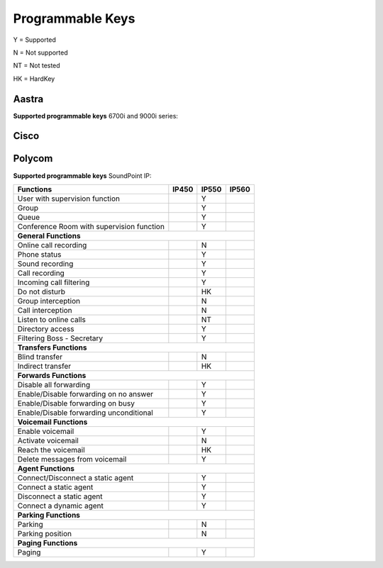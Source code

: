 *****************
Programmable Keys
*****************

Y = Supported

N = Not supported

NT = Not tested

HK = HardKey

Aastra
======

**Supported programmable keys** 6700i and 9000i series:

+-------------------------------------------+-------+-------+-------+-------+
| Functions                                 | 6730i | 6731i | 6739i | 6757i |
+===========================================+=======+=======+=======+=======+
| User with supervision function            |       | Y     | Y     | Y     |
+-------------------------------------------+-------+-------+-------+-------+
| Group                                     |       | Y     | Y     | Y     |
+-------------------------------------------+-------+-------+-------+-------+
| Queue                                     |       | Y     | Y     | Y     |
+-------------------------------------------+-------+-------+-------+-------+
| Conference Room with supervision function |       | Y     | Y     | Y     |
+-------------------------------------------+-------+-------+-------+-------+
| **General Functions**                                                     |
+-------------------------------------------+-------+-------+-------+-------+
| Online call recording                     |       | N     | N     | N     |
+-------------------------------------------+-------+-------+-------+-------+
| Phone status                              |       | Y     | Y     | Y     |
+-------------------------------------------+-------+-------+-------+-------+
| Sound recording                           |       | Y     | Y     | Y     |
+-------------------------------------------+-------+-------+-------+-------+
| Call recording                            |       | Y     | Y     | Y     |
+-------------------------------------------+-------+-------+-------+-------+
| Incoming call filtering                   |       | Y     | Y     | Y     |
+-------------------------------------------+-------+-------+-------+-------+
| Do not disturb                            |       | Y     | Y     | Y     |
+-------------------------------------------+-------+-------+-------+-------+
| Group interception                        |       | N     | N     | N     |
+-------------------------------------------+-------+-------+-------+-------+
| Call interception                         |       | N     | N     | N     |
+-------------------------------------------+-------+-------+-------+-------+
| Listen to online calls                    |       | NT    | NT    | NT    |
+-------------------------------------------+-------+-------+-------+-------+
| Directory access                          |       | Y     | Y     | Y     |
+-------------------------------------------+-------+-------+-------+-------+
| Filtering Boss - Secretary                |       | Y     | Y     | Y     |
+-------------------------------------------+-------+-------+-------+-------+
| **Transfers Functions**                                                   | 
+-------------------------------------------+-------+-------+-------+-------+
| Blind transfer                            |       | N     | N     | N     |
+-------------------------------------------+-------+-------+-------+-------+
| Indirect transfer                         |       | HK    | Y     | HK     |
+-------------------------------------------+-------+-------+-------+-------+
| **Forwards Functions**                                                    |
+-------------------------------------------+-------+-------+-------+-------+
| Disable all forwarding                    |       | Y     | Y     | Y     |
+-------------------------------------------+-------+-------+-------+-------+
| Enable/Disable forwarding on no answer    |       | Y     | Y     | Y     |
+-------------------------------------------+-------+-------+-------+-------+
| Enable/Disable forwarding on busy         |       | Y     | Y     | Y     |
+-------------------------------------------+-------+-------+-------+-------+
| Enable/Disable forwarding unconditional   |       | Y     | Y     | Y     |
+-------------------------------------------+-------+-------+-------+-------+
| **Voicemail Functions**                                                   |
+-------------------------------------------+-------+-------+-------+-------+
| Enable voicemail                          |       | Y     | Y     | Y     |
+-------------------------------------------+-------+-------+-------+-------+
| Activate voicemail                        |       | N     | N     | N     |
+-------------------------------------------+-------+-------+-------+-------+
| Reach the voicemail                       |       | Y     | HK    | Y     |
+-------------------------------------------+-------+-------+-------+-------+
| Delete messages from voicemail            |       | Y     | Y     | Y     |
+-------------------------------------------+-------+-------+-------+-------+
| **Agent Functions**                                                       |
+-------------------------------------------+-------+-------+-------+-------+
| Connect/Disconnect a static agent         |       | Y     | Y     | Y     |
+-------------------------------------------+-------+-------+-------+-------+
| Connect a static agent                    |       | Y     | Y     | Y     |
+-------------------------------------------+-------+-------+-------+-------+
| Disconnect a static agent                 |       | Y     | Y     | Y     |
+-------------------------------------------+-------+-------+-------+-------+
| Connect a dynamic agent                   |       | Y     | Y     | Y     |
+-------------------------------------------+-------+-------+-------+-------+
| **Parking Functions**                                                     |
+-------------------------------------------+-------+-------+-------+-------+
| Parking                                   |       | N     | N     | N     |
+-------------------------------------------+-------+-------+-------+-------+
| Parking position                          |       | N     | N     | N     |
+-------------------------------------------+-------+-------+-------+-------+
| **Paging Functions**                                                      |
+-------------------------------------------+-------+-------+-------+-------+
| Paging                                    |       | Y     | Y     | Y     |
+-------------------------------------------+-------+-------+-------+-------+

Cisco
=====

Polycom
=======

**Supported programmable keys** SoundPoint IP:

+-------------------------------------------+-------+-------+-------+
| Functions                                 | IP450 | IP550 | IP560 |
+===========================================+=======+=======+=======+
| User with supervision function            |       | Y     |       |
+-------------------------------------------+-------+-------+-------+
| Group                                     |       | Y     |       |
+-------------------------------------------+-------+-------+-------+
| Queue                                     |       | Y     |       |
+-------------------------------------------+-------+-------+-------+
| Conference Room with supervision function |       | Y     |       |
+-------------------------------------------+-------+-------+-------+
| **General Functions**                                             |
+-------------------------------------------+-------+-------+-------+
| Online call recording                     |       | N     |       |
+-------------------------------------------+-------+-------+-------+
| Phone status                              |       | Y     |       |
+-------------------------------------------+-------+-------+-------+
| Sound recording                           |       | Y     |       |
+-------------------------------------------+-------+-------+-------+
| Call recording                            |       | Y     |       |
+-------------------------------------------+-------+-------+-------+
| Incoming call filtering                   |       | Y     |       |
+-------------------------------------------+-------+-------+-------+
| Do not disturb                            |       | HK    |       |
+-------------------------------------------+-------+-------+-------+
| Group interception                        |       | N     |       |
+-------------------------------------------+-------+-------+-------+
| Call interception                         |       | N     |       |
+-------------------------------------------+-------+-------+-------+
| Listen to online calls                    |       | NT    |       |
+-------------------------------------------+-------+-------+-------+
| Directory access                          |       | Y     |       |
+-------------------------------------------+-------+-------+-------+
| Filtering Boss - Secretary                |       | Y     |       |
+-------------------------------------------+-------+-------+-------+
| **Transfers Functions**                                           |
+-------------------------------------------+-------+-------+-------+
| Blind transfer                            |       | N     |       |
+-------------------------------------------+-------+-------+-------+
| Indirect transfer                         |       | HK    |       |
+-------------------------------------------+-------+-------+-------+
| **Forwards Functions**                                            |
+-------------------------------------------+-------+-------+-------+
| Disable all forwarding                    |       | Y     |       |
+-------------------------------------------+-------+-------+-------+
| Enable/Disable forwarding on no answer    |       | Y     |       |
+-------------------------------------------+-------+-------+-------+
| Enable/Disable forwarding on busy         |       | Y     |       |
+-------------------------------------------+-------+-------+-------+
| Enable/Disable forwarding unconditional   |       | Y     |       |
+-------------------------------------------+-------+-------+-------+
| **Voicemail Functions**                                           |
+-------------------------------------------+-------+-------+-------+
| Enable voicemail                          |       | Y     |       |
+-------------------------------------------+-------+-------+-------+
| Activate voicemail                        |       | N     |       |
+-------------------------------------------+-------+-------+-------+
| Reach the voicemail                       |       | HK    |       |
+-------------------------------------------+-------+-------+-------+
| Delete messages from voicemail            |       | Y     |       |
+-------------------------------------------+-------+-------+-------+
| **Agent Functions**                                               |
+-------------------------------------------+-------+-------+-------+
| Connect/Disconnect a static agent         |       | Y     |       |
+-------------------------------------------+-------+-------+-------+
| Connect a static agent                    |       | Y     |       |
+-------------------------------------------+-------+-------+-------+
| Disconnect a static agent                 |       | Y     |       |
+-------------------------------------------+-------+-------+-------+
| Connect a dynamic agent                   |       | Y     |       |
+-------------------------------------------+-------+-------+-------+
| **Parking Functions**                                             |
+-------------------------------------------+-------+-------+-------+
| Parking                                   |       | N     |       |
+-------------------------------------------+-------+-------+-------+
| Parking position                          |       | N     |       |
+-------------------------------------------+-------+-------+-------+
| **Paging Functions**                                              |
+-------------------------------------------+-------+-------+-------+
| Paging                                    |       | Y     |       |
+-------------------------------------------+-------+-------+-------+
